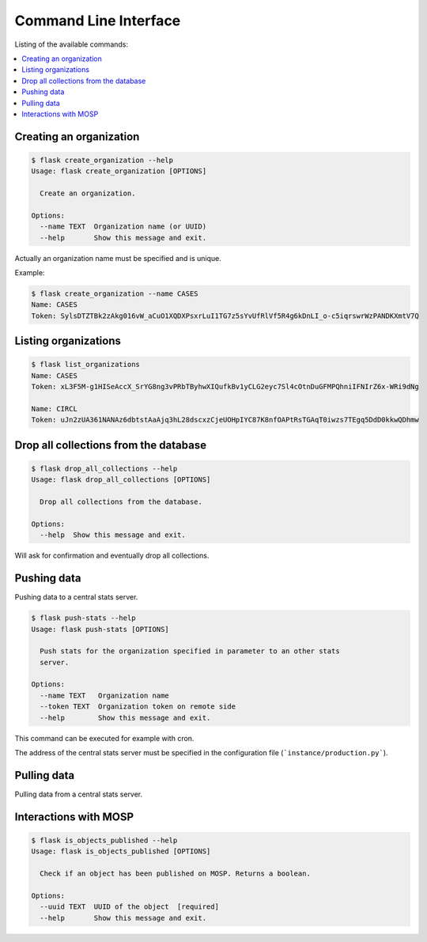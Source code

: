 
.. _cli:

Command Line Interface
======================

Listing of the available commands:

.. contents::
    :local:
    :depth: 1


.. _section_creating_an_organization:

Creating an organization
------------------------

.. code-block:: bash

    $ flask create_organization --help
    Usage: flask create_organization [OPTIONS]

      Create an organization.

    Options:
      --name TEXT  Organization name (or UUID)
      --help       Show this message and exit.

Actually an organization name must be specified and is unique.


Example:

.. code-block:: bash

    $ flask create_organization --name CASES
    Name: CASES
    Token: SylsDTZTBk2zAkg016vW_aCuO1XQDXPsxrLuI1TG7z5sYvUfRlVf5R4g6kDnLI_o-c5iqrswrWzPANDKXmtV7Q


Listing organizations
---------------------

.. code-block:: bash

    $ flask list_organizations
    Name: CASES
    Token: xL3F5M-g1HISeAccX_SrYG8ng3vPRbTByhwXIQufkBv1yCLG2eyc7Sl4cOtnDuGFMPQhniIFNIrZ6x-WRi9dNg

    Name: CIRCL
    Token: uJn2zUA361NANAz6dbtstAaAjq3hL28dscxzCjeUOHpIYC87K8nfOAPtRsTGAqT0iwzs7TEgq5DdD0kkwQDhmw


Drop all collections from the database
--------------------------------------

.. code-block:: bash

    $ flask drop_all_collections --help
    Usage: flask drop_all_collections [OPTIONS]

      Drop all collections from the database.

    Options:
      --help  Show this message and exit.


Will ask for confirmation and eventually drop all collections.


Pushing data
------------

Pushing data to a central stats server.

.. code-block:: bash

    $ flask push-stats --help
    Usage: flask push-stats [OPTIONS]

      Push stats for the organization specified in parameter to an other stats
      server.

    Options:
      --name TEXT   Organization name
      --token TEXT  Organization token on remote side
      --help        Show this message and exit.



This command can be executed for example with cron.

The address of the central stats server must be specified in the configuration
file (```instance/production.py```).


Pulling data
------------

Pulling data from a central stats server.


Interactions with MOSP
----------------------

.. code-block:: bash

    $ flask is_objects_published --help
    Usage: flask is_objects_published [OPTIONS]

      Check if an object has been published on MOSP. Returns a boolean.

    Options:
      --uuid TEXT  UUID of the object  [required]
      --help       Show this message and exit.
